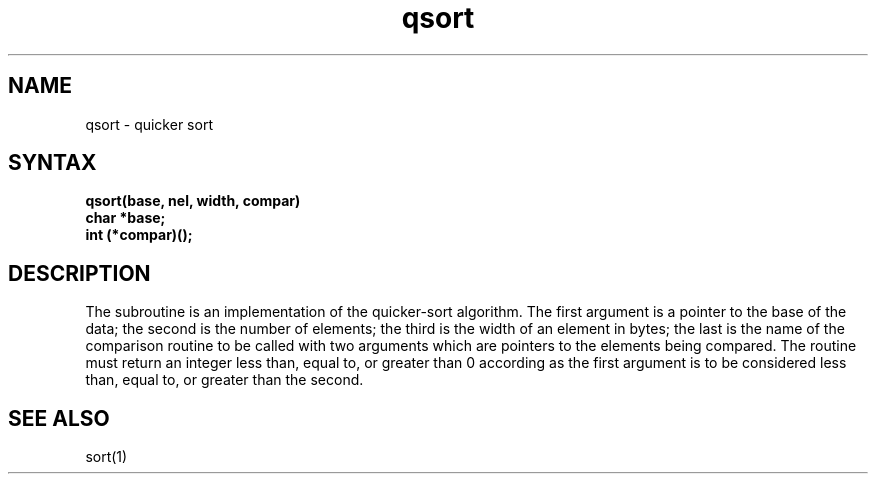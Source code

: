 .TH qsort 3 
.SH NAME
qsort \- quicker sort
.SH SYNTAX
.nf
.B qsort(base, nel, width, compar)
.B char *base;
.B int (*compar)();
.fi
.SH DESCRIPTION
The
.PN qsort
subroutine
is an implementation of the quicker-sort algorithm.
The first argument is a pointer to the base of the data;
the second is the number of elements;
the third is the width of an element in bytes;
the last is the name of the comparison routine
to be called with two arguments which are pointers
to the elements being compared.
The routine must return an integer less than, equal to, or greater than 0
according as the first argument is to be considered
less than, equal to, or greater than the second.
.SH "SEE ALSO"
sort(1)
